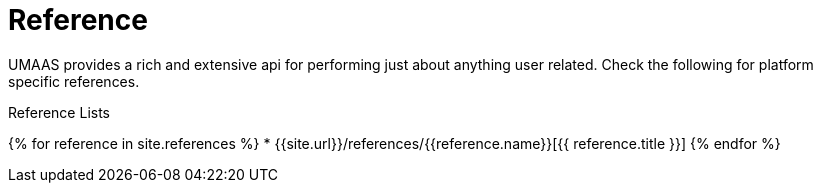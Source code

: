 = Reference
:page-layout: false
:page-permalink: /reference
:uri-asciidoctor: http://asciidoctor.org
:page-liquid:

UMAAS provides a rich and extensive api for performing just about anything
user related. Check the following for platform specific references.

.Reference Lists
{% for reference in site.references %}
    * {{site.url}}/references/{{reference.name}}[{{ reference.title }}]
{% endfor %}
